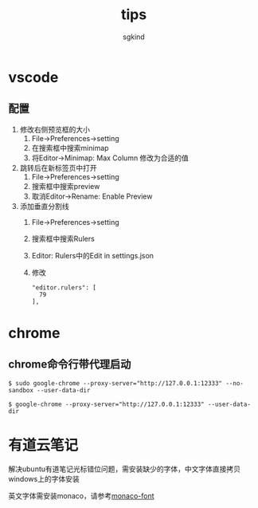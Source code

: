 #+TITLE: tips
#+AUTHOR: sgkind

* vscode
** 配置
1. 修改右侧预览框的大小 
  1. File->Preferences->setting
  2. 在搜索框中搜索minimap
  3. 将Editor->Minimap: Max Column 修改为合适的值

2. 跳转后在新标签页中打开
  1. File->Preferences->setting
  2. 搜索框中搜索preview
  3. 取消Editor->Rename: Enable Preview

3. 添加垂直分割线
  1. File->Preferences->setting
  2. 搜索框中搜索Rulers
  3. Editor: Rulers中的Edit in settings.json
  4. 修改
    #+BEGIN_SRC
    "editor.rulers": [
      79
    ],
    #+END_SRC

* chrome
** chrome命令行带代理启动
  #+BEGIN_SRC shell
  $ sudo google-chrome --proxy-server="http://127.0.0.1:12333" --no-sandbox --user-data-dir
  #+END_SRC

  #+BEGIN_SRC shell
  $ google-chrome --proxy-server="http://127.0.0.1:12333" --user-data-dir
  #+END_SRC

* 有道云笔记
  解决ubuntu有道笔记光标错位问题，需安装缺少的字体，中文字体直接拷贝windows上的字体安装

  英文字体需安装monaco，请参考[[https://github.com/cstrap/monaco-font][monaco-font]]